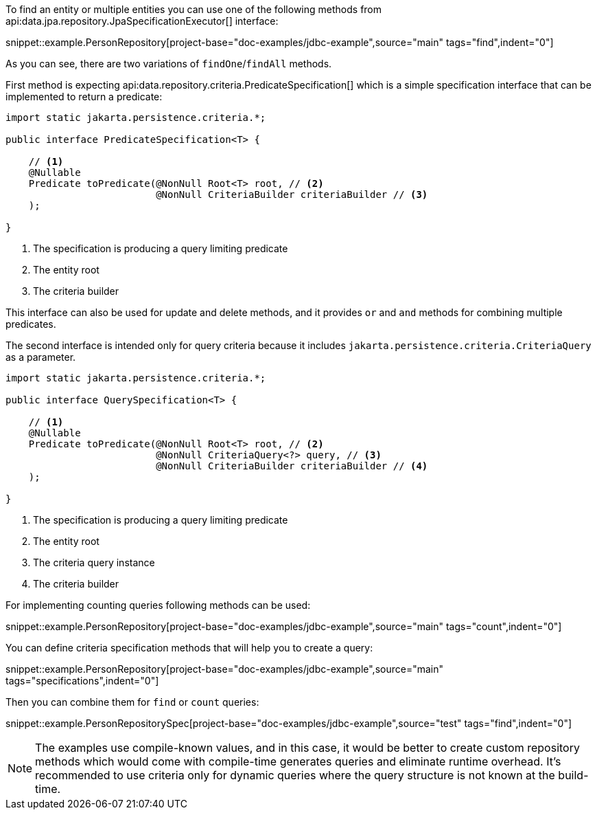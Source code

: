 To find an entity or multiple entities you can use one of the following methods from api:data.jpa.repository.JpaSpecificationExecutor[] interface:

snippet::example.PersonRepository[project-base="doc-examples/jdbc-example",source="main" tags="find",indent="0"]

As you can see, there are two variations of `findOne`/`findAll` methods.

First method is expecting api:data.repository.criteria.PredicateSpecification[] which is a simple specification interface that can be implemented to return a predicate:

[source,java]
----
import static jakarta.persistence.criteria.*;

public interface PredicateSpecification<T> {

    // <1>
    @Nullable
    Predicate toPredicate(@NonNull Root<T> root, // <2>
                          @NonNull CriteriaBuilder criteriaBuilder // <3>
    );

}
----

<1> The specification is producing a query limiting predicate
<2> The entity root
<3> The criteria builder

This interface can also be used for update and delete methods, and it provides `or` and `and` methods for combining multiple predicates.

The second interface is intended only for query criteria because it includes `jakarta.persistence.criteria.CriteriaQuery` as a parameter.

[source,java]
----
import static jakarta.persistence.criteria.*;

public interface QuerySpecification<T> {

    // <1>
    @Nullable
    Predicate toPredicate(@NonNull Root<T> root, // <2>
                          @NonNull CriteriaQuery<?> query, // <3>
                          @NonNull CriteriaBuilder criteriaBuilder // <4>
    );

}
----

<1> The specification is producing a query limiting predicate
<2> The entity root
<3> The criteria query instance
<4> The criteria builder

For implementing counting queries following methods can be used:

snippet::example.PersonRepository[project-base="doc-examples/jdbc-example",source="main" tags="count",indent="0"]

You can define criteria specification methods that will help you to create a query:

snippet::example.PersonRepository[project-base="doc-examples/jdbc-example",source="main" tags="specifications",indent="0"]

Then you can combine them for `find` or `count` queries:

snippet::example.PersonRepositorySpec[project-base="doc-examples/jdbc-example",source="test" tags="find",indent="0"]

NOTE: The examples use compile-known values, and in this case, it would be better to create custom repository methods which would come with compile-time generates queries and eliminate runtime overhead.
It's recommended to use criteria only for dynamic queries where the query structure is not known at the build-time.

